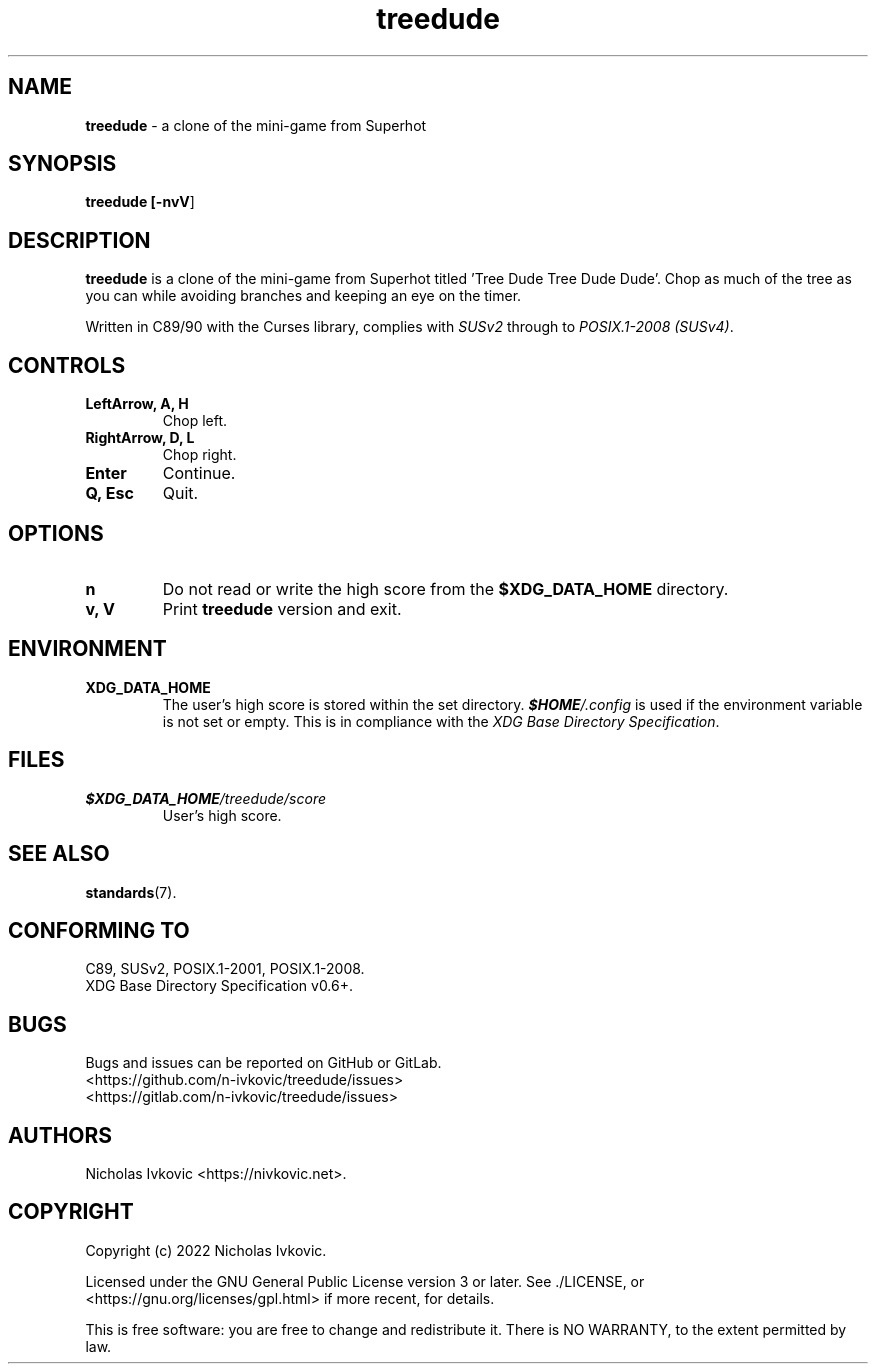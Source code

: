 .TH treedude 6 2022-08-18

.SH NAME
\fBtreedude\fR \- a clone of the mini-game from Superhot

.SH SYNOPSIS
\fBtreedude [\fB\-nvV\fR]

.SH DESCRIPTION
\fBtreedude\fR is a clone of the mini-game from Superhot titled 'Tree Dude Tree Dude Dude'. Chop as much of the tree as you can while avoiding branches and keeping an eye on the timer.

Written in C89/90 with the Curses library, complies with \fISUSv2\fR through to \fIPOSIX.1-2008 (SUSv4)\fR.

.SH CONTROLS
.TP
.B LeftArrow, A, H
Chop left.
.TP
.B RightArrow, D, L
Chop right.
.TP
.B Enter
Continue.
.TP
.B Q, Esc
Quit.

.SH OPTIONS
.TP
.B n
Do not read or write the high score from the \fB$XDG_DATA_HOME\fR directory.
.TP
.B v, V
Print \fBtreedude\fR version and exit.

.SH ENVIRONMENT
.TP
.B XDG_DATA_HOME
The user's high score is stored within the set directory. \f(BI$HOME\fI/.config\fR is used if the environment variable is not set or empty. This is in compliance with the \fIXDG Base Directory Specification\fR.

.SH FILES
.TP
.I \f(BI$XDG_DATA_HOME\fI/treedude/score\fR
User's high score.

.SH SEE ALSO
\fBstandards\fR(7).

.SH CONFORMING TO
.TP
C89, SUSv2, POSIX.1-2001, POSIX.1-2008.
.TP
XDG Base Directory Specification v0.6+.

.SH BUGS
Bugs and issues can be reported on GitHub or GitLab.
.TP
<https://github.com/n-ivkovic/treedude/issues>
.TP
<https://gitlab.com/n-ivkovic/treedude/issues>

.SH AUTHORS
Nicholas Ivkovic <https://nivkovic.net>.

.SH COPYRIGHT
Copyright (c) 2022 Nicholas Ivkovic.

Licensed under the GNU General Public License version 3 or later. See ./LICENSE, or <https://gnu.org/licenses/gpl.html> if more recent, for details.

This is free software: you are free to change and redistribute it. There is NO WARRANTY, to the extent permitted by law.
